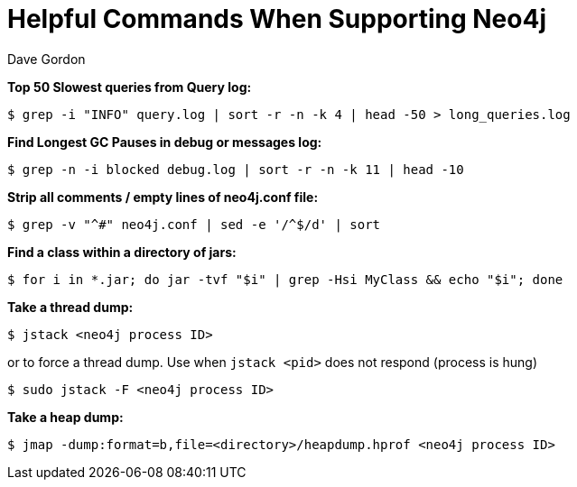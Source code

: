 = Helpful Commands When Supporting Neo4j
:slug: helpful-commands-when-supporting-neo4j
:author: Dave Gordon
:neo4j-versions: 3.1,3.2,3.3,3.4
:tags: cli, support
:category: operations

**Top 50 Slowest queries from Query log:**

[source,shell,role=noheader]
----
$ grep -i "INFO" query.log | sort -r -n -k 4 | head -50 > long_queries.log
----

**Find Longest GC Pauses in debug or messages log:**

[source,shell,role=noheader]
----
$ grep -n -i blocked debug.log | sort -r -n -k 11 | head -10
----

**Strip all comments / empty lines of neo4j.conf file:**

[source,shell,role=noheader]
----
$ grep -v "^#" neo4j.conf | sed -e '/^$/d' | sort
----

**Find a class within a directory of jars:**

[source,shell,role=noheader]
----
$ for i in *.jar; do jar -tvf "$i" | grep -Hsi MyClass && echo "$i"; done
----

**Take a thread dump:**

[source,shell,role=noheader]
----
$ jstack <neo4j process ID>
----

or to force a thread dump. Use when `jstack <pid>` does not respond (process is hung)

[source,shell,role=noheader]
----
$ sudo jstack -F <neo4j process ID>
----

**Take a heap dump:**

[source,shell,role=noheader]
----
$ jmap -dump:format=b,file=<directory>/heapdump.hprof <neo4j process ID>
----
